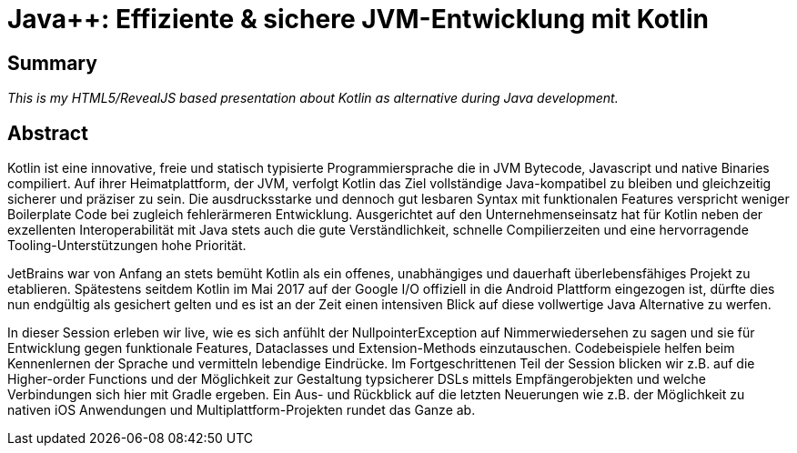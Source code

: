 =  Java++: Effiziente & sichere JVM-Entwicklung mit Kotlin

== Summary
_This is my HTML5/RevealJS based presentation about Kotlin as alternative during Java development._

== Abstract
Kotlin ist eine innovative, freie und statisch typisierte Programmiersprache die in JVM Bytecode, Javascript und native Binaries compiliert. Auf ihrer Heimatplattform, der JVM, verfolgt Kotlin das Ziel vollständige Java-kompatibel zu bleiben und gleichzeitig sicherer und präziser zu sein. Die ausdrucksstarke und dennoch gut lesbaren Syntax mit funktionalen Features verspricht weniger Boilerplate Code bei zugleich fehlerärmeren Entwicklung. Ausgerichtet auf den Unternehmenseinsatz hat für Kotlin neben der exzellenten Interoperabilität mit Java stets auch die gute Verständlichkeit, schnelle Compilierzeiten und eine hervorragende Tooling-Unterstützungen hohe Priorität.

JetBrains war von Anfang an stets bemüht Kotlin als ein offenes, unabhängiges und dauerhaft überlebensfähiges Projekt zu etablieren. Spätestens seitdem Kotlin im Mai 2017 auf der Google I/O offiziell in die Android Plattform eingezogen ist, dürfte dies nun endgültig als gesichert gelten und es ist an der Zeit einen intensiven Blick auf diese vollwertige Java Alternative zu werfen.

In dieser Session erleben wir live, wie es sich anfühlt der NullpointerException auf Nimmerwiedersehen zu sagen und sie für Entwicklung gegen funktionale Features, Dataclasses und Extension-Methods einzutauschen. Codebeispiele helfen beim Kennenlernen der Sprache und vermitteln lebendige Eindrücke. Im Fortgeschrittenen Teil der Session blicken wir z.B. auf die Higher-order Functions und der Möglichkeit zur Gestaltung typsicherer DSLs mittels Empfängerobjekten und welche Verbindungen sich hier mit Gradle ergeben. Ein Aus- und Rückblick auf die letzten Neuerungen wie z.B. der Möglichkeit zu nativen iOS Anwendungen und Multiplattform-Projekten rundet das Ganze ab.